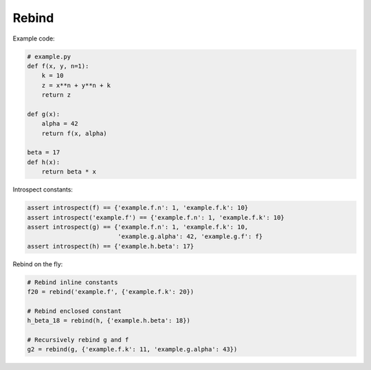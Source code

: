 Rebind
======

Example code:

.. code:: python

    # example.py
    def f(x, y, n=1):
        k = 10
        z = x**n + y**n + k
        return z

    def g(x):
        alpha = 42
        return f(x, alpha)

    beta = 17
    def h(x):
        return beta * x

Introspect constants:

.. code:: python

    assert introspect(f) == {'example.f.n': 1, 'example.f.k': 10}
    assert introspect('example.f') == {'example.f.n': 1, 'example.f.k': 10}
    assert introspect(g) == {'example.f.n': 1, 'example.f.k': 10,
                             'example.g.alpha': 42, 'example.g.f': f}
    assert introspect(h) == {'example.h.beta': 17}


Rebind on the fly:

.. code:: python

    # Rebind inline constants
    f20 = rebind('example.f', {'example.f.k': 20})

    # Rebind enclosed constant
    h_beta_18 = rebind(h, {'example.h.beta': 18})

    # Recursively rebind g and f
    g2 = rebind(g, {'example.f.k': 11, 'example.g.alpha': 43})
